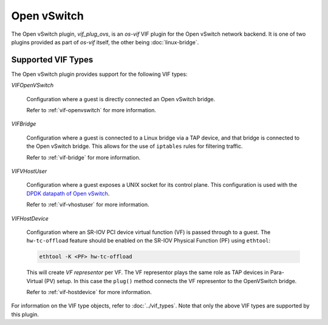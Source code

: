 ============
Open vSwitch
============

The Open vSwitch plugin, `vif_plug_ovs`, is an `os-vif` VIF plugin for the Open
vSwitch network backend. It is one of two plugins provided as part of `os-vif`
itself, the other being :doc:`linux-bridge`.

Supported VIF Types
-------------------

The Open vSwitch plugin provides support for the following VIF types:

`VIFOpenVSwitch`

  Configuration where a guest is directly connected an Open vSwitch bridge.

  Refer to :ref:`vif-openvswitch` for more information.

`VIFBridge`

  Configuration where a guest is connected to a Linux bridge via a TAP device,
  and that bridge is connected to the Open vSwitch bridge. This allows for the
  use of ``iptables`` rules for filtering traffic.

  Refer to :ref:`vif-bridge` for more information.

`VIFVHostUser`

  Configuration where a guest exposes a UNIX socket for its control plane. This
  configuration is used with the `DPDK datapath of Open vSwitch`__.

  Refer to :ref:`vif-vhostuser` for more information.

`VIFHostDevice`

  Configuration where an SR-IOV PCI device virtual function (VF) is passed
  through to a guest. The ``hw-tc-offload`` feature should be enabled on the
  SR-IOV Physical Function (PF) using ``ethtool``:

  .. code-block:: shell

      ethtool -K <PF> hw-tc-offload

  This will create *VF representor* per VF. The VF representor plays the same
  role as TAP devices in Para-Virtual (PV) setup. In this case the ``plug()``
  method connects the VF representor to the OpenVSwitch bridge.

  Refer to :ref:`vif-hostdevice` for more information.

  .. versionadded:: 1.5.0

For information on the VIF type objects, refer to :doc:`../vif_types`. Note
that only the above VIF types are supported by this plugin.

__ http://docs.openvswitch.org/en/latest/howto/dpdk/
